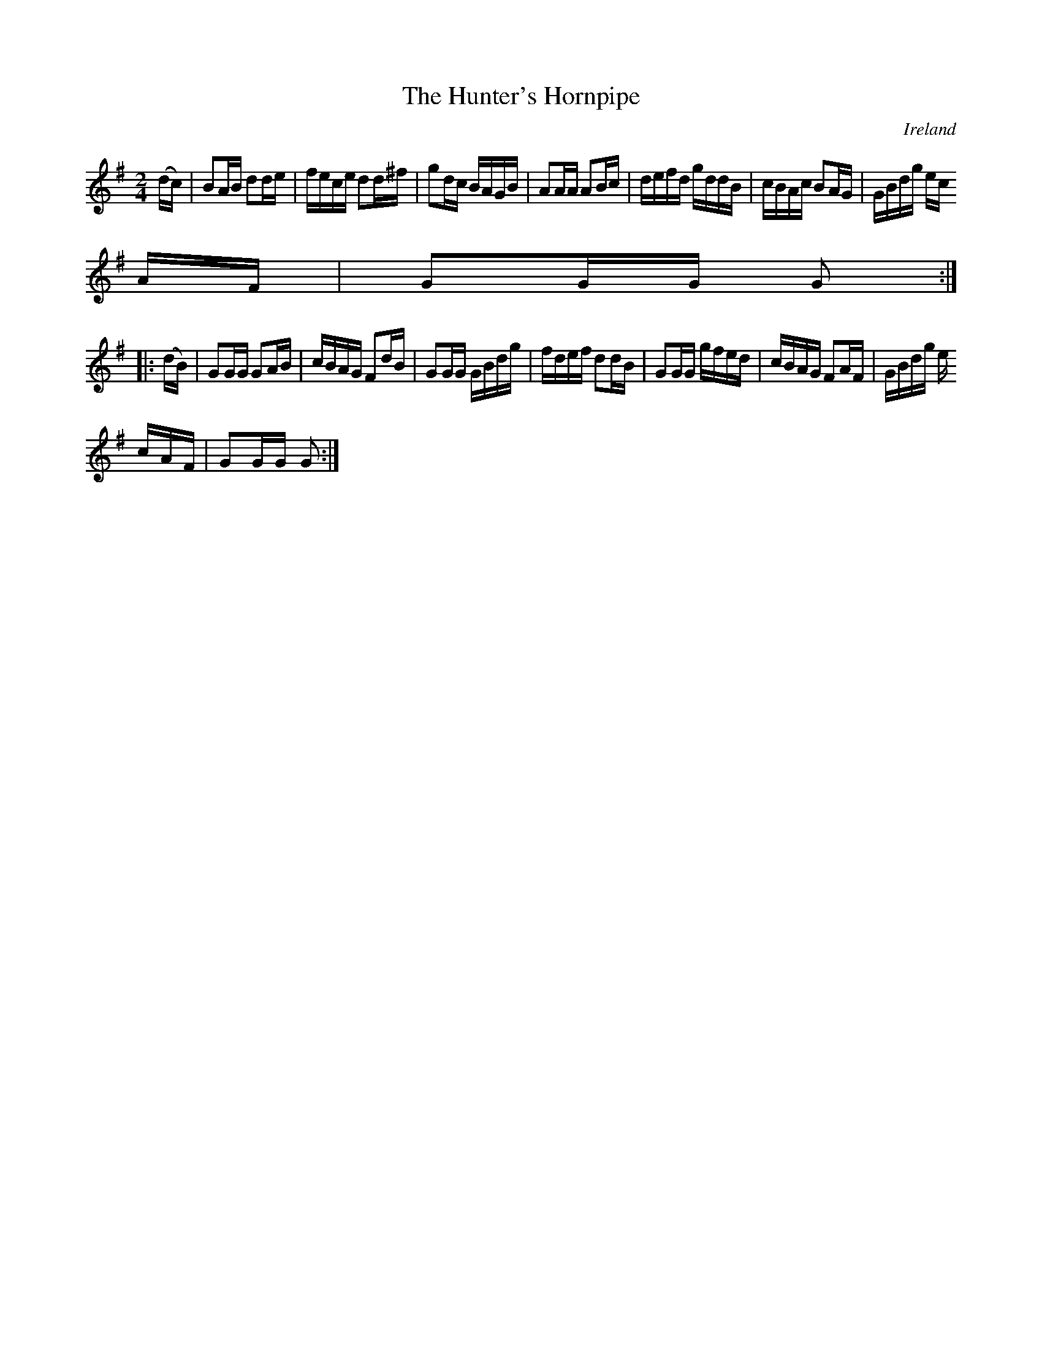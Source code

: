 X:904
T:The Hunter's Hornpipe
N:anon.
O:Ireland
B:Francis O'Neill: "The Dance Music of Ireland" (1907) no. 905
R:Hornpipe
Z:Transcribed by Frank Nordberg - http://www.musicaviva.com
N:Music Aviva - The Internet center for free sheet music downloads
M:2/4
L:1/16
K:G
(dc)|B2AB d2de|fece d2d^f|g2dc BAGB|A2AA A2Bc|defd gddB|cBAc B2AG|GBdg ec
AF|G2GG G2:|
|:(dB)|G2GG G2AB|cBAG F2dB|G2GG GBdg|fdef d2dB|G2GG gfed|cBAG F2AF|GBdg e
cAF|G2GG G2:|
